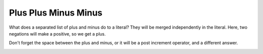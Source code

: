 .. _plus-plus-minus-minus:

Plus Plus Minus Minus
---------------------

	.. meta::
		:description lang=en:
			Plus Plus Minus Minus: What does a separated list of plus and minus do to a literal.

What does a separated list of plus and minus do to a literal? They will be merged independently in the literal. Here, two negations will make a positive, so we get a plus.

Don't forget the space between the plus and minus, or it will be a post increment operator, and a different answer. 

.. image:: ../images/plus_plus_minus_minus.png



